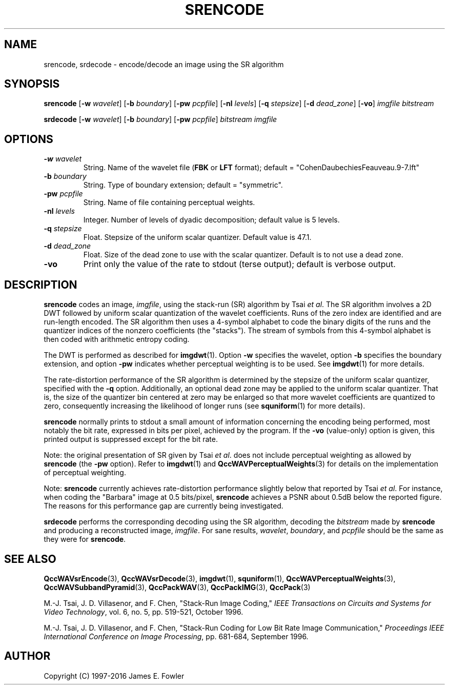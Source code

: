 .TH SRENCODE 1 "QCCPACK" ""
.SH NAME
srencode, srdecode \-
encode/decode an image using the SR algorithm
.SH SYNOPSIS
.sp
.B srencode
.RB "[\|" \-w
.IR  wavelet "\|]"
.RB "[\|" \-b
.IR  boundary "\|]"
.RB "[\|" \-pw
.IR  pcpfile "\|]"
.RB "[\|" \-nl
.IR  levels "\|]"
.RB "[\|" \-q
.IR  stepsize "\|]"
.RB "[\|" \-d
.IR  dead\_zone "\|]"
.RB "[\|" \-vo "\|]"
.I imgfile
.I bitstream
.LP
.B srdecode
.RB "[\|" \-w
.IR  wavelet "\|]"
.RB "[\|" \-b
.IR  boundary "\|]"
.RB "[\|" \-pw
.IR  pcpfile "\|]"
.I bitstream
.I imgfile
.SH OPTIONS
.TP
.BI \-w " wavelet"
String. 
Name of the wavelet file
.RB ( FBK
or
.B LFT
format); default = "CohenDaubechiesFeauveau.9-7.lft"
.TP
.BI \-b " boundary"
String. Type of boundary extension; default = "symmetric".
.TP
.BI \-pw " pcpfile"
String. Name of file containing perceptual weights.
.TP 
.BI \-nl " levels"
Integer. Number of levels of dyadic decomposition; default value is 5 levels.
.TP 
.BI \-q " stepsize"
Float. Stepsize of the uniform scalar quantizer. Default value is 47.1.
.TP
.BI \-d " dead\_zone"
Float. Size of the dead zone to use with the scalar quantizer.  Default is
to not use a dead zone.
.TP
.B \-vo
Print only the value of the rate to stdout (terse output);
default is verbose output.
.SH DESCRIPTION
.LP
.B srencode
codes an image,
.IR imgfile ,
using the stack-run (SR) algorithm by Tsai 
.IR "et al" .
The SR algorithm involves a 2D DWT followed by 
uniform scalar quantization of the wavelet coefficients.
Runs of the zero index are identified and are run-length encoded.
The SR algorithm then uses a 4-symbol alphabet to code the binary digits
of the runs and the quantizer indices of the nonzero coefficients
(the "stacks").  The stream of symbols from this 4-symbol alphabet
is then coded with arithmetic entropy coding.
.LP
The DWT is performed as described for
.BR imgdwt (1).
Option
.B \-w
specifies the wavelet, 
option
.B \-b
specifies the boundary extension, and option
.B \-pw
indicates whether perceptual weighting is to be used.
See 
.BR imgdwt (1)
for more details.
.LP
The rate-distortion performance of the SR algorithm is determined by the
stepsize of the uniform scalar quantizer, specified
with the
.B \-q
option.
Additionally, an optional dead zone may be applied to the uniform scalar
quantizer.  That is, the size of the quantizer bin centered at zero may
be enlarged so that more wavelet coefficients are quantized to zero,
consequently increasing the likelihood of longer runs (see
.BR squniform (1)
for more details).
.LP
.B srencode
normally prints to stdout a small amount of information
concerning the encoding being performed, most notably the bit rate,
expressed in bits per pixel,
achieved by the program.  If the 
.B \-vo
(value-only) option is given, this printed output is suppressed except for
the bit rate.
.LP
Note: the original presentation of SR given by Tsai 
.IR "et al" .
does not include perceptual weighting as allowed by
.B srencode
(the 
.B \-pw
option).  Refer to
.BR imgdwt (1)
and
.BR QccWAVPerceptualWeights (3)
for details on the implementation of perceptual weighting.
.LP
Note:
.BR srencode
currently achieves rate-distortion performance slightly below that reported
by Tsai 
.IR "et al" .
For instance, when coding the "Barbara" 
image at 0.5 bits/pixel, 
.B srencode 
achieves a PSNR about 0.5dB below the reported figure.
The reasons for this performance gap are currently being investigated.
.LP
.B srdecode
performs the corresponding decoding using the SR algorithm, decoding
the
.I bitstream
made by
.B srencode
and producing
a reconstructed image,
.IR imgfile .
For sane results, 
.IR wavelet ,
.IR boundary ,
and
.I pcpfile
should be the same as they were for
.BR srencode .
.SH "SEE ALSO"
.BR QccWAVsrEncode (3),
.BR QccWAVsrDecode (3),
.BR imgdwt (1),
.BR squniform (1),
.BR QccWAVPerceptualWeights (3),
.BR QccWAVSubbandPyramid (3),
.BR QccPackWAV (3),
.BR QccPackIMG (3),
.BR QccPack (3)

M.-J. Tsai, J. D. Villasenor, and F. Chen,
"Stack-Run Image Coding,"
.IR "IEEE Transactions on Circuits and Systems for Video Technology" ,
vol. 6, no. 5, pp. 519-521, October 1996.

M.-J. Tsai, J. D. Villasenor, and F. Chen,
"Stack-Run Coding for Low Bit Rate Image Communication,"
.IR "Proceedings IEEE International Conference on Image Processing" ,
pp. 681-684, September 1996.

.SH AUTHOR
Copyright (C) 1997-2016  James E. Fowler
.\"  The programs herein are free software; you can redistribute them and/or
.\"  modify them under the terms of the GNU General Public License
.\"  as published by the Free Software Foundation; either version 2
.\"  of the License, or (at your option) any later version.
.\"  
.\"  These programs are distributed in the hope that they will be useful,
.\"  but WITHOUT ANY WARRANTY; without even the implied warranty of
.\"  MERCHANTABILITY or FITNESS FOR A PARTICULAR PURPOSE.  See the
.\"  GNU General Public License for more details.
.\"  
.\"  You should have received a copy of the GNU General Public License
.\"  along with these programs; if not, write to the Free Software
.\"  Foundation, Inc., 675 Mass Ave, Cambridge, MA 02139, USA.
